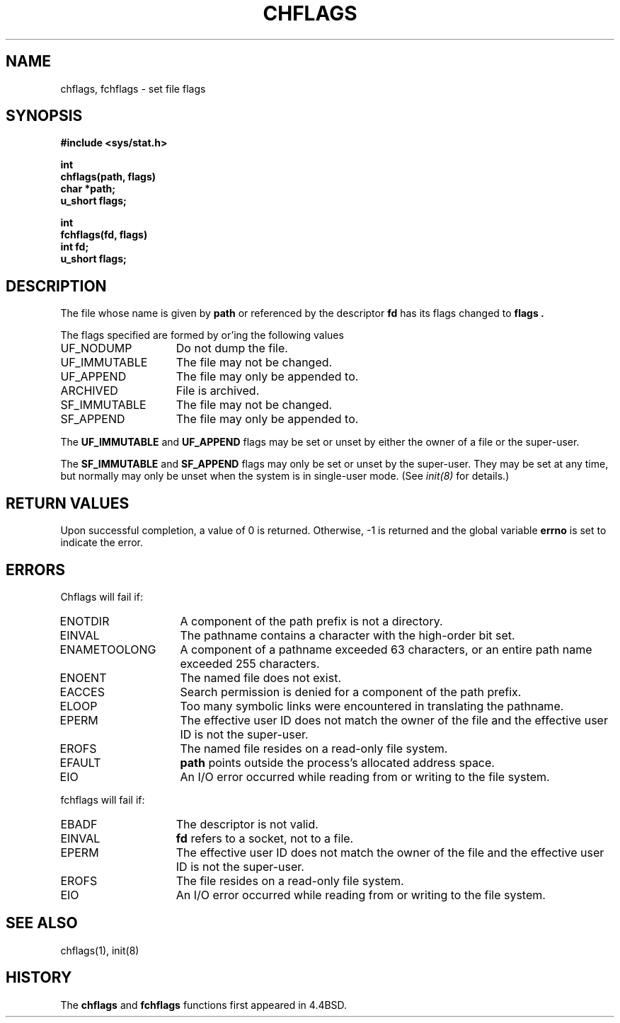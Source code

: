 .\" Copyright (c) 1989, 1993
.\"	The Regents of the University of California.  All rights reserved.
.\"
.\" Redistribution and use in source and binary forms, with or without
.\" modification, are permitted provided that the following conditions
.\" are met:
.\" 1. Redistributions of source code must retain the above copyright
.\"    notice, this list of conditions and the following disclaimer.
.\" 2. Redistributions in binary form must reproduce the above copyright
.\"    notice, this list of conditions and the following disclaimer in the
.\"    documentation and/or other materials provided with the distribution.
.\" 3. All advertising materials mentioning features or use of this software
.\"    must display the following acknowledgement:
.\"	This product includes software developed by the University of
.\"	California, Berkeley and its contributors.
.\" 4. Neither the name of the University nor the names of its contributors
.\"    may be used to endorse or promote products derived from this software
.\"    without specific prior written permission.
.\"
.\" THIS SOFTWARE IS PROVIDED BY THE REGENTS AND CONTRIBUTORS ``AS IS'' AND
.\" ANY EXPRESS OR IMPLIED WARRANTIES, INCLUDING, BUT NOT LIMITED TO, THE
.\" IMPLIED WARRANTIES OF MERCHANTABILITY AND FITNESS FOR A PARTICULAR PURPOSE
.\" ARE DISCLAIMED.  IN NO EVENT SHALL THE REGENTS OR CONTRIBUTORS BE LIABLE
.\" FOR ANY DIRECT, INDIRECT, INCIDENTAL, SPECIAL, EXEMPLARY, OR CONSEQUENTIAL
.\" DAMAGES (INCLUDING, BUT NOT LIMITED TO, PROCUREMENT OF SUBSTITUTE GOODS
.\" OR SERVICES; LOSS OF USE, DATA, OR PROFITS; OR BUSINESS INTERRUPTION)
.\" HOWEVER CAUSED AND ON ANY THEORY OF LIABILITY, WHETHER IN CONTRACT, STRICT
.\" LIABILITY, OR TORT (INCLUDING NEGLIGENCE OR OTHERWISE) ARISING IN ANY WAY
.\" OUT OF THE USE OF THIS SOFTWARE, EVEN IF ADVISED OF THE POSSIBILITY OF
.\" SUCH DAMAGE.
.\"
.\"	@(#)chflags.2	8.1.1 (2.11BSD GTE) 11/28/94
.\"
.TH CHFLAGS 2 "November 28, 1994"
.UC 4
.SH NAME
chflags, fchflags \- set file flags
.SH SYNOPSIS
.nf
.ft B
#include <sys/stat.h>

int
chflags(path, flags)
char *path;
u_short flags;

int
fchflags(fd, flags)
int fd;
u_short flags;
.ft R
.fi
.SH DESCRIPTION
The file whose name
is given by
.B path
or referenced by the descriptor
.B fd
has its flags changed to
.B flags .
.PP
The flags specified are formed by
or'ing
the following values
.PP
.TP 15
UF_NODUMP
Do not dump the file.
.TP 15
UF_IMMUTABLE
The file may not be changed.
.TP 15
UF_APPEND
The file may only be appended to.
.TP 15
ARCHIVED
File is archived.
.TP 15
SF_IMMUTABLE
The file may not be changed.
.TP 15
SF_APPEND
The file may only be appended to.
.PP
The
.B UF_IMMUTABLE
and
.B UF_APPEND
flags may be set or unset by either the owner of a file or the super-user.
.PP
The
.B SF_IMMUTABLE
and
.B SF_APPEND
flags may only be set or unset by the super-user.
They may be set at any time, but normally may only be unset when
the system is in single-user mode.
(See
.I init(8)
for details.)
.SH RETURN VALUES
Upon successful completion, a value of 0 is returned.
Otherwise, -1 is returned and the global variable
.B errno
is set to indicate the error.
.SH ERRORS
Chflags
will fail if:
.TP 15
ENOTDIR
A component of the path prefix is not a directory.
.TP 15
EINVAL
The pathname contains a character with the high-order bit set.
.TP 15
ENAMETOOLONG
A component of a pathname exceeded 63 characters,
or an entire path name exceeded 255 characters.
.TP 15
ENOENT
The named file does not exist.
.TP 15
EACCES
Search permission is denied for a component of the path prefix.
.TP 15
ELOOP
Too many symbolic links were encountered in translating the pathname.
.TP 15
EPERM
The effective user ID does not match the owner of the file and
the effective user ID is not the super-user.
.TP 15
EROFS
The named file resides on a read-only file system.
.TP 15
EFAULT
.B path
points outside the process's allocated address space.
.TP 15
EIO
An I/O error occurred while reading from or writing to the file system.
.PP
fchflags
will fail if:
.TP 15
EBADF
The descriptor is not valid.
.TP 15
EINVAL
.B fd
refers to a socket, not to a file.
.TP 15
EPERM
The effective user ID does not match the owner of the file and
the effective user ID is not the super-user.
.TP 15
EROFS
The file resides on a read-only file system.
.TP 15
EIO
An I/O error occurred while reading from or writing to the file system.
.SH SEE ALSO
chflags(1), init(8)
.SH HISTORY
The
.B chflags
and
.B fchflags
functions first appeared in 4.4BSD.
